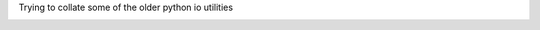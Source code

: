 Trying to collate some of the older python io utilities

.. image:: http://mybinder.org/badge.svg :target: http://mybinder.org/repo/rbiswas4/basicio
